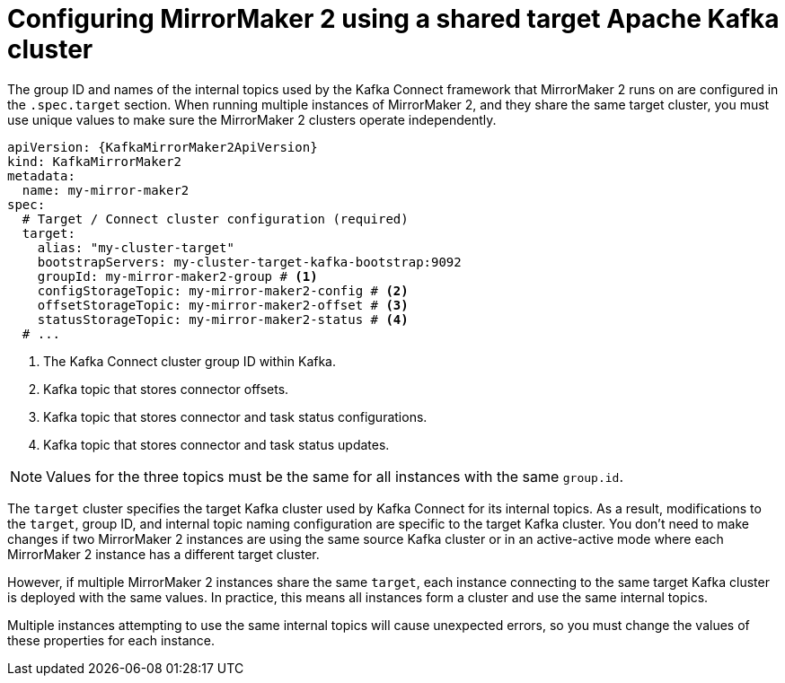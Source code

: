 :_mod-docs-content-type: CONCEPT

// Module included in the following assemblies:
//
// assembly-config.adoc

[id='con-config-mm2-multiple-instances-{context}']
= Configuring MirrorMaker 2 using a shared target Apache Kafka cluster

[role="_abstract"]
The group ID and names of the internal topics used by the Kafka Connect framework that MirrorMaker 2 runs on are configured in the `.spec.target` section. 
When running multiple instances of MirrorMaker 2, and they share the same target cluster, you must use unique values to make sure the MirrorMaker 2 clusters operate independently.

[source,yaml,subs="attributes+"]
----
apiVersion: {KafkaMirrorMaker2ApiVersion}
kind: KafkaMirrorMaker2
metadata:
  name: my-mirror-maker2
spec:
  # Target / Connect cluster configuration (required)
  target:
    alias: "my-cluster-target"
    bootstrapServers: my-cluster-target-kafka-bootstrap:9092
    groupId: my-mirror-maker2-group # <1>
    configStorageTopic: my-mirror-maker2-config # <2>
    offsetStorageTopic: my-mirror-maker2-offset # <3>
    statusStorageTopic: my-mirror-maker2-status # <4>
  # ...
----
<1> The Kafka Connect cluster group ID within Kafka.
<2> Kafka topic that stores connector offsets.
<3> Kafka topic that stores connector and task status configurations.
<4> Kafka topic that stores connector and task status updates.

NOTE: Values for the three topics must be the same for all instances with the same `group.id`.

The `target` cluster specifies the target Kafka cluster used by Kafka Connect for its internal topics. 
As a result, modifications to the `target`, group ID, and internal topic naming configuration are specific to the target Kafka cluster. 
You don't need to make changes if two MirrorMaker 2 instances are using the same source Kafka cluster or in an active-active mode where each MirrorMaker 2 instance has a different target cluster.

However, if multiple MirrorMaker 2 instances share the same `target`, each instance connecting to the same target Kafka cluster is deployed with the same values. 
In practice, this means all instances form a cluster and use the same internal topics.

Multiple instances attempting to use the same internal topics will cause unexpected errors, so you must change the values of these properties for each instance.
